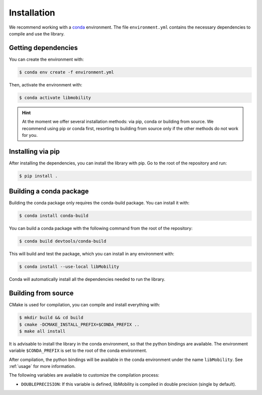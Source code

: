 Installation
============

We recommend working with a `conda <https://docs.conda.io/en/latest/>`_ environment. The file ``environment.yml`` contains the necessary dependencies to compile and use the library.

Getting dependencies
--------------------

You can create the environment with:

.. code-block:: shell

    $ conda env create -f environment.yml

Then, activate the environment with:

.. code-block:: shell

    $ conda activate libmobility

.. hint:: At the moment we offer several installation methods: via pip, conda or building from source. We recommend using pip or conda first, resorting to building from source only if the other methods do not work for you.

	  
Installing via pip
------------------

After installing the dependencies, you can install the library with pip. Go to the root of the repository and run:

.. code-block:: shell

    $ pip install .
    

Building a conda package
------------------------

Building the conda package only requires the conda-build package. You can install it with:

.. code-block:: shell

    $ conda install conda-build

You can build a conda package with the following command from the root of the repository:

.. code-block:: shell
		
    $ conda build devtools/conda-build

This will build and test the package, which you can install in any environment with:

.. code-block:: shell

    $ conda install --use-local libMobility

Conda will automatically install all the dependencies needed to run the library.


Building from source
--------------------


CMake is used for compilation, you can compile and install everything with:

.. code-block:: shell

    $ mkdir build && cd build
    $ cmake -DCMAKE_INSTALL_PREFIX=$CONDA_PREFIX ..
    $ make all install

It is advisable to install the library in the conda environment, so that the python bindings are available. The environment variable ``$CONDA_PREFIX`` is set to the root of the conda environment.

After compilation, the python bindings will be available in the conda environment under the name ``libMobility``. See :ref:`usage` for more information.

The following variables are available to customize the compilation process:

- ``DOUBLEPRECISION``: If this variable is defined, libMobility is compiled in double precision (single by default).
